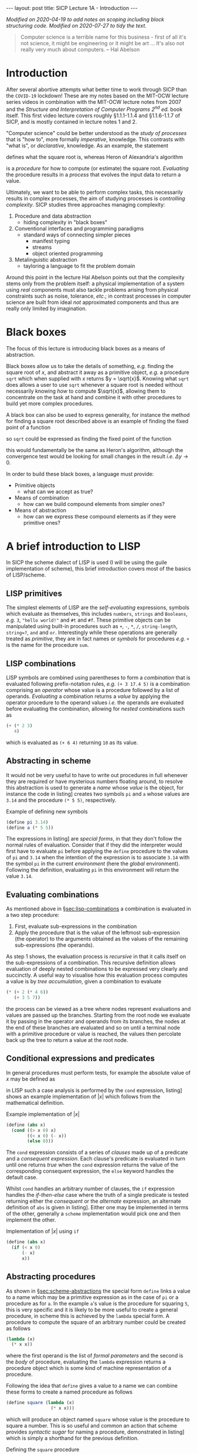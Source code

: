 #+BEGIN_EXPORT html
---
layout: post
title: SICP Lecture 1A - Introduction
---

<script src="https://cdn.mathjax.org/mathjax/latest/MathJax.js?config=TeX-AMS-MML_HTMLorMML" type="text/javascript"></script>
#+END_EXPORT

/Modified on 2020-04-19 to add notes on scoping including block structuring code./
/Modified on 2020-07-27 to tidy the text./

#+BEGIN_QUOTE
Computer science is a terrible name for this business - first of all it's not science, it might be
engineering or it might be art ...
It's also not really very much about computers. -- Hal Abelson
#+END_QUOTE

* Introduction

After several abortive attempts what better time to work through SICP than the =COVID-19= lockdown!
These are my notes based on the MIT-OCW lecture series videos in combination with the MIT-OCW
lecture notes from 2007 and the /Structure and Interpretation of Computer Programs 2^{nd} ed./ book
itself.
This first video lecture covers roughly \S1.1.1-1.1.4 and \S1.1.6-1.1.7 of SICP, and is mostly
contained in lecture notes 1 and 2.

"Computer science" could be better understood as the /study of processes/ that is "how to",
more formally /imperative/, knowledge.
This contrasts with "what is", or /declarative/, knowledge.
As an example, the statement
\begin{equation*}
  \begin{split}
    \sqrt{x}\ \mbox{is the } y\ \mbox{such that}& \\
    y^2 &= x,\ y \geq 0
  \end{split}
\end{equation*}
defines what the square root is, whereas Heron of Alexandria's algorithm
\begin{equation*}
  \begin{split}
    \mbox{Given an initial guess } y_0:&\\
    y_{n+1} &= \frac{y_n + x/y_n}{2}\ \mbox{while } \left|y^2_n - x\right| > \varepsilon
  \end{split}
\end{equation*}
is a /procedure/ for how to compute (or estimate) the square root.
/Evaluating/ the procedure results in a /process/ that evolves the input data to return a value.

Ultimately, we want to be able to perform complex tasks, this necessarily results in complex
processes, the aim of studying processes is /controlling complexity/.
SICP studies three approaches managing complexity:
1) Procedure and data abstraction
   - hiding complexity in "black boxes"
2) Conventional interfaces and programming paradigms
   - standard ways of connecting simpler pieces
     - manifest typing
     - streams
     - object oriented programming
3) Metalinguistic abstraction
   - tayloring a language to fit the problem domain

Around this point in the lecture Hal Abelson points out that the complexity stems only from the
problem itself: a physical implementation of a system using /real/ components must also tackle
problems arising from physical constraints such as noise, tolerance, /etc/.; in contrast processes in
computer science are built from ideal /not/ approximated components and thus are really only limited
by imagination.

* Black boxes
<<sec:black-boxes>>

The focus of this lecture is introducing black boxes as a means of abstraction.

Black boxes allow us to take the details of something, /e.g./ finding the square root of $x$, and
abstract it away as a primitive object, /e.g./ a procedure ~sqrt~ which when supplied with $x$ returns
$y = \sqrt{x}$.
Knowing what ~sqrt~ does allows a user to use ~sqrt~ whenever a square root is needed without
necessarily knowing /how/ to compute $\sqrt{x}$, allowing them to concentrate on the task at hand and
combine it with other procedures to build yet more complex procedures.

A black box can also be used to express generality, for instance the method for finding a square
root described above is an example of finding the fixed point of a function
\begin{equation*}
  f \left( y \right) = y
\end{equation*}
so ~sqrt~ could be expressed as finding the fixed point of the function
\begin{equation*}
  f \left( y_{n+1} \right) = \frac{y_n + x / y_n}{2}
\end{equation*}
this would fundamentally be the same as Heron's algorithm, although the convergence test would be
looking for small changes in the result /i.e./ $\Delta{}y\rightarrow0$.

In order to build these black boxes, a language must provide:
- Primitive objects
  - what can we accept as true?
- Means of combination
  - how can we build compound elements from simpler ones?
- Means of abstraction
  - how can we express these compound elements as if they were primitive ones?

* A brief introduction to LISP
<<sec:lisp-intro>>

In SICP the scheme dialect of LISP is used (I will be using the guile implementation of scheme),
this brief introduction covers most of the basics of LISP/scheme.

** LISP primitives
<<sec:lisp-primitives>>

The simplest elements of LISP are the /self-evaluating/ expressions, symbols which evaluate as
themselves, this includes ~numbers~, ~strings~ and ~Booleans~, /e.g./ ~3~, ~"hello world!"~ and ~#t~ and ~#f~.
These primitive objects can be manipulated using built-in procedures such as ~+~, ~-~, ~*~, ~/~,
~string-length~, ~string=?~, ~and~ and ~or~.
Interestingly while these operations are generally treated as /primitive/, they are in fact names or
/symbols/ for procedures /e.g./ ~+~ is the name for the procedure ~sum~.

** LISP combinations
<<sec:lisp-combinations>>

LISP symbols are combined using parentheses to form a /combination/ that is evaluated following
prefix-notation rules, /e.g./ ~(+ 3 17.4 5)~ is a combination comprising an /operator/ whose value is a
procedure followed by a list of operands.
/Evaluating/ a combination returns a /value/ by applying the operator procedure to the operand values
/i.e./ the operands are evaluated before evaluating the combination, allowing for /nested/ combinations
such as
#+BEGIN_SRC scheme
  (+ (* 2 3)
     4)
#+END_SRC
which is evaluated as ~(+ 6 4)~ returning ~10~ as its value.

** Abstracting in scheme
<<sec:scheme-abstractions>>

It would not be very useful to have to write out procedures in full whenever they are required or
have mysterious numbers floating around, to resolve this abstraction is used to generate a /name/
whose /value/ is the object, for instance the code in listing\nbsp[[src:example-definitions.scm]] creates two
symbols ~pi~ and ~a~ whose values are ~3.14~ and the procedure ~(* 5 5)~, respectively.

#+CAPTION: Example of defining new symbols
#+NAME: src:example-definitions.scm
#+BEGIN_SRC scheme
  (define pi 3.14)
  (define a (* 5 5))
#+END_SRC

The expressions in listing\nbsp[[src:example-definitions.scm]] are /special forms/, in that they don't follow
the normal rules of evaluation.
Consider that if they did the interpreter would first have to evaluate ~pi~ before applying the ~define~
procedure to the values of ~pi~ and ~3.14~ when the intention of the expression is to associate ~3.14~
with the symbol ~pi~ in the current /environment/ (here the /global/ environment).
Following the definition, evaluating ~pi~ in this environment will return the value ~3.14~.

** Evaluating combinations
<<sec:eval-combinations>>

As mentioned above in \S[[sec:lisp-combinations]] a combination is evaluated in a two step procedure:
1) First, evaluate sub-expressions in the combination
2) Apply the procedure that is the value of the leftmost sub-expression (the operator) to the
   arguments obtained as the values of the remaining sub-expressions (the operands).

As step 1 shows, the evaluation process is /recursive/ in that it calls itself on the sub-expressions
of a combination.
This recursive definition allows evaluation of deeply nested combinations to be expressed very
clearly and succinctly.
A useful way to visualise how this evaluation process computes a value is by /tree accumulation/,
given a combination to evaluate
#+BEGIN_SRC scheme
  (* (+ 2 (* 4 6))
     (+ 3 5 7))
#+END_SRC
the process can be viewed as a tree where nodes represent evaluations and values are passed up the
branches.
Starting from the root node we evaluate it by passing in the operator and operands from its
branches, the nodes at the end of these branches are evaluated and so on until a terminal node with
a primitive procedure or value is reached, the values then percolate back up the tree to return a
value at the root node.

** Conditional expressions and predicates

In general procedures must perform tests, for example the absolute value of $x$ may be defined as
\begin{equation*}
  \left| x \right| =
  \begin{cases}
    x & x > 0 \\
    -x & x < 0 \\
    0 & \mbox{otherwise}
  \end{cases}
\end{equation*}
in LISP such a case analysis is performed by the ~cond~ expression, listing\nbsp[[src:abs.scm]] shows an
example implementation of $\left| x \right|$ which follows from the mathematical definition.

#+CAPTION: Example implementation of $\left| x \right|$
#+NAME: src:abs.scm
#+BEGIN_SRC scheme
  (define (abs x)
    (cond ((> x 0) x)
          ((< x 0) (- x))
          (else 0)))
#+END_SRC

The ~cond~ expression consists of a series of /clauses/ made up of a predicate and a /consequent
expression/.
Each clause's predicate is evaluated in turn until one returns /true/ when the ~cond~ expression returns
the value of the corresponding consequent expression, the ~else~ keyword handles the default case.

Whilst ~cond~ handles an arbitrary number of clauses, the ~if~ expression handles the /if-then-else/ case
where the truth of a single predicate is tested returning either the /consequent/ or the /alternate/
expression, an alternate definition of ~abs~ is given in listing\nbsp[[src:abs-if.scm]].
Either one may be implemented in terms of the other, generally a =scheme= implementation would pick one
and then implement the other.

#+CAPTION: Implementation of $\left| x \right|$ using ~if~
#+NAME: src:abs-if.scm
#+BEGIN_SRC scheme
  (define (abs x)
    (if (< x 0)
        (- x)
        x))
#+END_SRC

** Abstracting procedures
<<sec:abstract-proc>>

As shown in \S[[sec:scheme-abstractions]] the special form ~define~ links a value to a name which may be a
primitive expression as in the case of ~pi~ or a procedure as for ~a~.
In the example ~a~'s value is the procedure for squaring ~5~, this is very specific and it is likely to
be more useful to create a general procedure, in scheme this is achieved by the ~lambda~ special form.
A procedure to compute the square of an arbitrary number could be created as follows
#+BEGIN_SRC scheme
  (lambda (x)
    (* x x))
#+END_SRC
where the first operand is the list of /formal parameters/ and the second is the /body/ of procedure,
evaluating the ~lambda~ expression returns a procedure object which is some kind of machine
representation of a procedure.

Following the idea that ~define~ gives a value to a name we can combine these forms to create a named
procedure as follows
#+BEGIN_SRC scheme
  (define square (lambda (x)
                   (* x x)))
#+END_SRC
which will produce an object named ~square~ whose value is the procedure to square a number.
This is so useful and common an action that scheme provides /syntactic sugar/ for naming a procedure,
demonstrated in listing\nbsp[[src:square.scm]] which is simply a shorthand for the previous definition.

#+CAPTION: Defining the ~square~ procedure
#+NAME: src:square.scm
#+BEGIN_SRC scheme
  (define (square x)
    (* x x))
#+END_SRC

Either way the resulting named procedure is called as ~(square 4)~ for example which should return ~16~;
for the user ~square~ appears as a new primitive, indistinguishable from those built-in to the scheme
implementation which they could then use to build further procedures such as computing the sum of
squares shown in listing\nbsp[[src:sos.scm]].
Clearly this is better than simply writing out the full algebraic expression as in
listing\nbsp[[src:sos2.scm]] as in the former we have captured the process of squaring a number in the
~square~ procedure, introducing modularity allowing for reuse of ~square~ elsewhere and increasing
readability by suppressing detail through abstraction.

#+CAPTION: Defining the ~sum-of-squares~ procedure
#+NAME: src:sos.scm
#+BEGIN_SRC scheme
  (define (sum-of-squares x y)
    (+ (square x)
       (square y)))
#+END_SRC

#+CAPTION: Defining the ~sum-of-squares~ procedure without abstractions
#+NAME: src:sos2.scm
#+BEGIN_SRC scheme
  (define (sum-of-squares x y)
    (+ (* x x)
       (* y y)))
#+END_SRC

The basic steps of procedural abstraction are
1) Identify steps or "modules" in a process
2) Capture modules in a procedural abstraction
3) Create a procedure to control the interaction between modules
this idea can be applied recursively to each module, simplifying their implementation too.

*** Local names and scope

In order that a procedure's definition and a user's application do not collide, it should not matter
what the names of the formal parameters are, ~(define (sum-of-squares a b))~ should be equivalent to
the above definitions - the parameter names are /local/ to the procedure definition.
This /binding/ of the variable names exists only in the /scope/ of the procedure definition.
/Free variables/, that is those not bound by the procedure definition come from the encompassing
scope.

* Example: Computing square roots

As pointed out in \S[[sec:black-boxes]] Heron of Alexandria's algorithm for computing square roots can be
expressed as finding the fixed point of a function, it is in fact an application of Newton's method
\begin{equation*}
  \begin{split}
    f \left( y_{n+1} \right) &= f \left( y_n \right) + \left. \frac{\partial f}{\partial y}
    \right|_n \Delta y = 0 \\
    \Rightarrow y_{n+1} &= y_n - \left. \frac{\partial f}{\partial y} \right|^{-1}_n f \left( y_n
    \right)
  \end{split}
\end{equation*}
to the function $f\left( y \right) = y^2 - x$.

Applying the process of procedural abstraction outlined above, Newton's method has three major
components:
1) testing whether a guess is good enough
2) if not yet good enough, compute an improved guess and
3) organise testing and updating the guess.

A simple test of whether the guess is good enough is to square it and compare with ~x~, this is
implemented in listing\nbsp[[src:good-enough]].
An improved guess is computed by subtracting the inverse gradient times the current function
evaluation from the current guess, implemented in listing\nbsp[[src:improve-guess]].

#+CAPTION: Testing whether the guess sufficiently approximates $\sqrt{x}$
#+NAME: src:good-enough
#+BEGIN_SRC scheme
  (define (good-enough? guess x)
    (< (abs (func guess x))
       0.001))
#+END_SRC

#+CAPTION: Computing an improved guess to $\sqrt{x}$ given the current guess
#+NAME: src:improve-guess
#+BEGIN_SRC scheme
  (define (grad guess)
    (* 2 guess))
  (define (improve-guess guess x)
    (- guess (/ (func guess x)
                (grad guess))))
#+END_SRC

The process of repeatedly testing and if necessary improving the guess is implemented by the
~sqrt-iter~ procedure which uses the ~if~ special form to determine which action to take based on the
current guess, recursively calling itself with an improved guess if not sufficiently close to the
solution.
Finally the ~sqrt~ function pulls this all together, using ~1.0~ as an initial guess[fn:1].
Note that in the above the function evaluation has been abstracted as the ~func~ procedure also
defined here.

#+CAPTION: Defining the ~sqrt~ procedure
#+NAME: src:sqrt
#+BEGIN_SRC scheme :noweb strip-export :padline no
  <<src:square>>
  (define (func guess x)
    (- (square guess) x))
  <<src:good-enough>>
  <<src:improve-guess>>
  (define (sqrt-iter guess x)
    (if (good-enough? guess x)
        guess
        (sqrt-iter (improve-guess guess x) x)))

  (define (sqrt x)
    (sqrt-iter 1.0 x))
#+END_SRC

#+RESULTS: src:sqrt
: #<unspecified>

Applying ~sqrt~ to some numbers whose square root is known yields
#+BEGIN_SRC scheme :noweb strip-export :exports both
  <<src:sqrt>>
  (sqrt 4)
#+END_SRC
and
#+BEGIN_SRC scheme :noweb strip-export :exports both
  <<src:sqrt>>
  (sqrt 2)
#+END_SRC
which should be close to expected values (note that ~good-enough?~ is relatively crude).

** Improved Implementation of ~sqrt~

The above implementation of ~sqrt~ is functional, however it introduces several procedures whose
names imply general processes - ~good-enough?~, ~grad~, ~improve-guess~ - yet whose definitions are
entirely specific to ~sqrt~.
The idea of local names and scope applies also to procedure definitions, an alternative
implementation of ~sqrt~ exploiting this is given in listing\nbsp[[src:sqrt-block-struct]].
This approach of using local definitions to isolate procedures from the outside environment is
called /block structuring/; note also that the internally defined procedures leave ~x~ as a free
variable, capturing its value from the enclosing scope of ~sqrt-block-struct~ via /lexical scoping/.

#+CAPTION: A block structured implemenation of ~sqrt~.
#+NAME: src:sqrt-block-struct
#+BEGIN_SRC scheme :noweb strip-export
  <<src::square>>
  (define (sqrt-block-struct x)
    (define (f guess)
      (- (square guess) x))
    (define (grad guess)
      (* 2 guess))
    (define (improve-guess guess)
      (- guess (/ (f guess)
                  (grad guess))))
    (define (good-enough? guess)
      (< (abs (f guess))
         0.001))
    (define (sqrt-iter guess)
      (if (good-enough? guess)
          guess
          (sqrt-iter (improve-guess guess))))
    (sqrt-iter 1.0))
#+END_SRC

* Footnotes

[fn:1] It can be shown that using ~1.0~ as an initial guess will converge to the solution.

* Code dump                                                        :noexport:

#+BEGIN_SRC scheme :noweb tangle :tangle ../../../../src/lisp/sicp/sicp-1a.scm
  <<src:square.scm>>
  <<src:sos.scm>>
  <<src:sqrt-block-struct>>
#+END_SRC
